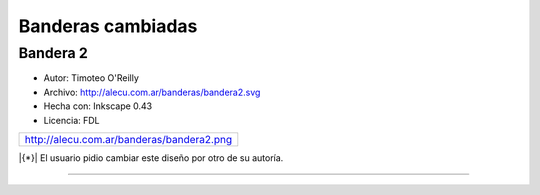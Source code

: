 
Banderas cambiadas
==================

Bandera 2
---------

* Autor: Timoteo O'Reilly

* Archivo: http://alecu.com.ar/banderas/bandera2.svg

* Hecha con: Inkscape 0.43

* Licencia: FDL

.. csv-table::

    http://alecu.com.ar/banderas/bandera2.png

|{*}| El usuario pidio cambiar este diseño por otro de su autoría.

-------------------------



